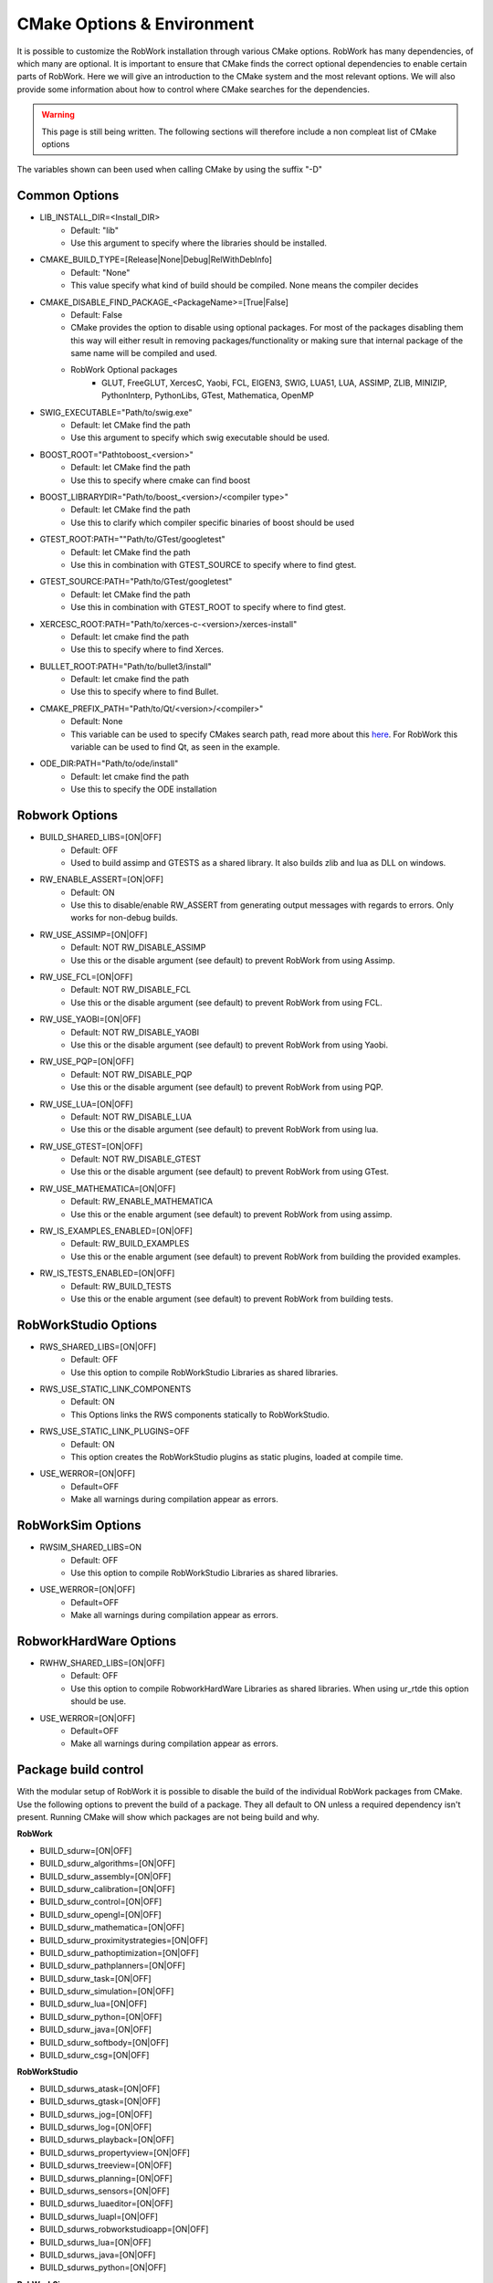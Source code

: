 .. _cmake-options:

CMake Options & Environment
=================================================================

It is possible to customize the RobWork installation through various CMake options.
RobWork has many dependencies, of which many are optional.
It is important to ensure that CMake finds the correct optional dependencies to enable certain parts of RobWork.
Here we will give an introduction to the CMake system and the most relevant options.
We will also provide some information about how to control where CMake searches for the dependencies.

.. warning::
    This page is still being written. The following sections will therefore include a non compleat list of CMake options

The variables shown can been used when calling CMake by using the suffix "-D"

Common Options
--------------
- LIB_INSTALL_DIR=<Install_DIR>
    - Default: "lib"
    - Use this argument to specify where the libraries should be installed.

- CMAKE_BUILD_TYPE=[Release|None|Debug|RelWithDebInfo]
    - Default: "None"
    - This value specify what kind of build should be compiled.
      None means the compiler decides

- CMAKE_DISABLE_FIND_PACKAGE_<PackageName>=[True|False]
    - Default: False
    - CMake provides the option to disable using optional packages.
      For most of the packages disabling them this way will either result in removing packages/functionality
      or making sure that internal package of the same name will be compiled and used.
    - RobWork Optional packages
        - GLUT, FreeGLUT, XercesC, Yaobi, FCL, EIGEN3, SWIG, LUA51, LUA, ASSIMP, ZLIB, MINIZIP, PythonInterp, PythonLibs,
          GTest, Mathematica, OpenMP

- SWIG_EXECUTABLE="Path/to/swig.exe"
    - Default: let CMake find the path
    - Use this argument to specify which swig executable should be used.

- BOOST_ROOT="Path\to\boost_<version>"
    - Default: let CMake find the path
    - Use this to specify where cmake can find boost

- BOOST_LIBRARYDIR="Path/to/boost_<version>/<compiler type>"
    - Default: let CMake find the path
    - Use this to clarify which compiler specific binaries of boost should be used


- GTEST_ROOT:PATH=""Path/to/GTest/googletest"
    - Default: let CMake find the path
    - Use this in combination with GTEST_SOURCE to specify where to find gtest.

- GTEST_SOURCE:PATH="Path/to/GTest/googletest"
    - Default: let CMake find the path
    - Use this in combination with GTEST_ROOT to specify where to find gtest.


- XERCESC_ROOT:PATH="Path/to/xerces-c-<version>/xerces-install"
    - Default: let cmake find the path
    - Use this to specify where to find Xerces.

- BULLET_ROOT:PATH="Path/to/bullet3/install"
    - Default: let cmake find the path
    - Use this to specify where to find Bullet.

- CMAKE_PREFIX_PATH="Path/to/Qt/<version>/<compiler>"
    - Default: None
    - This variable can be used to specify CMakes search path, read more about this `here <https://cmake.org/cmake/help/latest/variable/CMAKE_PREFIX_PATH.html>`_.
      For RobWork this variable can be used to find Qt, as seen in the example.

- ODE_DIR:PATH="Path/to/ode/install"
    - Default: let cmake find the path
    - Use this to specify the ODE installation

Robwork Options
---------------

- BUILD_SHARED_LIBS=[ON|OFF]
    - Default: OFF
    - Used to build assimp and GTESTS as a shared library.
      It also builds zlib and lua as DLL on windows.

- RW_ENABLE_ASSERT=[ON|OFF]
    - Default: ON
    - Use this to disable/enable RW_ASSERT from generating output messages with regards to errors.
      Only works for non-debug builds.

- RW_USE_ASSIMP=[ON|OFF]
    - Default: NOT RW_DISABLE_ASSIMP
    - Use this or the disable argument (see default) to prevent RobWork from using Assimp.

- RW_USE_FCL=[ON|OFF]
    - Default: NOT RW_DISABLE_FCL
    - Use this or the disable argument (see default) to prevent RobWork from using FCL.

- RW_USE_YAOBI=[ON|OFF]
    - Default: NOT RW_DISABLE_YAOBI
    - Use this or the disable argument (see default) to prevent RobWork from using Yaobi.

- RW_USE_PQP=[ON|OFF]
    - Default: NOT RW_DISABLE_PQP
    - Use this or the disable argument (see default) to prevent RobWork from using PQP.

- RW_USE_LUA=[ON|OFF]
    - Default: NOT RW_DISABLE_LUA
    - Use this or the disable argument (see default) to prevent RobWork from using lua.

- RW_USE_GTEST=[ON|OFF]
    - Default: NOT RW_DISABLE_GTEST
    - Use this or the disable argument (see default) to prevent RobWork from using GTest.

- RW_USE_MATHEMATICA=[ON|OFF]
    - Default: RW_ENABLE_MATHEMATICA
    - Use this or the enable argument (see default) to prevent RobWork from using assimp.

- RW_IS_EXAMPLES_ENABLED=[ON|OFF]
    - Default: RW_BUILD_EXAMPLES
    - Use this or the enable argument (see default) to prevent RobWork from building the provided examples.

- RW_IS_TESTS_ENABLED=[ON|OFF]
    - Default: RW_BUILD_TESTS
    - Use this or the enable argument (see default) to prevent RobWork from building tests.

RobWorkStudio Options
---------------------

- RWS_SHARED_LIBS=[ON|OFF]
    - Default: OFF
    - Use this option to compile RobWorkStudio Libraries as shared libraries.

- RWS_USE_STATIC_LINK_COMPONENTS
    - Default: ON
    - This Options links the RWS components statically to RobWorkStudio.

- RWS_USE_STATIC_LINK_PLUGINS=OFF
    - Default: ON
    - This option creates the RobWorkStudio plugins as static plugins, loaded at compile time.

- USE_WERROR=[ON|OFF]
    - Default=OFF
    - Make all warnings during compilation appear as errors.


RobWorkSim Options
------------------
- RWSIM_SHARED_LIBS=ON
    - Default: OFF
    - Use this option to compile RobWorkStudio Libraries as shared libraries.

- USE_WERROR=[ON|OFF]
    - Default=OFF
    - Make all warnings during compilation appear as errors.

RobworkHardWare Options
-----------------------

- RWHW_SHARED_LIBS=[ON|OFF]
    - Default: OFF
    - Use this option to compile RobworkHardWare Libraries as shared libraries.
      When using ur_rtde this option should be use.

- USE_WERROR=[ON|OFF]
    - Default=OFF
    - Make all warnings during compilation appear as errors.

Package build control
---------------------
With the modular setup of RobWork it is possible to disable the build of the individual RobWork packages from CMake.
Use the following options to prevent the build of a package.
They all default to ON unless a required dependency isn't present.
Running CMake will show which packages are not being build and why.


**RobWork**

- BUILD_sdurw=[ON|OFF]
- BUILD_sdurw_algorithms=[ON|OFF]
- BUILD_sdurw_assembly=[ON|OFF]
- BUILD_sdurw_calibration=[ON|OFF]
- BUILD_sdurw_control=[ON|OFF]
- BUILD_sdurw_opengl=[ON|OFF]
- BUILD_sdurw_mathematica=[ON|OFF]
- BUILD_sdurw_proximitystrategies=[ON|OFF]
- BUILD_sdurw_pathoptimization=[ON|OFF]
- BUILD_sdurw_pathplanners=[ON|OFF]
- BUILD_sdurw_task=[ON|OFF]
- BUILD_sdurw_simulation=[ON|OFF]
- BUILD_sdurw_lua=[ON|OFF]
- BUILD_sdurw_python=[ON|OFF]
- BUILD_sdurw_java=[ON|OFF]
- BUILD_sdurw_softbody=[ON|OFF]
- BUILD_sdurw_csg=[ON|OFF]

**RobWorkStudio**

- BUILD_sdurws_atask=[ON|OFF]
- BUILD_sdurws_gtask=[ON|OFF]
- BUILD_sdurws_jog=[ON|OFF]
- BUILD_sdurws_log=[ON|OFF]
- BUILD_sdurws_playback=[ON|OFF]
- BUILD_sdurws_propertyview=[ON|OFF]
- BUILD_sdurws_treeview=[ON|OFF]
- BUILD_sdurws_planning=[ON|OFF]
- BUILD_sdurws_sensors=[ON|OFF]
- BUILD_sdurws_luaeditor=[ON|OFF]
- BUILD_sdurws_luapl=[ON|OFF]
- BUILD_sdurws_robworkstudioapp=[ON|OFF]
- BUILD_sdurws_lua=[ON|OFF]
- BUILD_sdurws_java=[ON|OFF]
- BUILD_sdurws_python=[ON|OFF]

**RobWorkSim**

- BUILD_sdurwsim_bullet=[ON|OFF]
- BUILD_sdurwsim_luai=[ON|OFF]
- BUILD_sdurwsim_java=[ON|OFF]
- BUILD_sdurwsim_python=[ON|OFF]

**RobworkHardWare**

- BUILD_sdurwhw_camera=[ON|OFF]
- BUILD_sdurwhw_CAN=[ON|OFF]
- BUILD_sdurwhw_CRSA465=[ON|OFF]
- BUILD_sdurwhw_dockwelder=[ON|OFF]
- BUILD_sdurwhw_katana=[ON|OFF]
- BUILD_sdurwhw_pa10=[ON|OFF]
- BUILD_sdurwhw_pcube=[ON|OFF]
- BUILD_sdurwhw_serialport=[ON|OFF]
- BUILD_sdurwhw_swissranger=[ON|OFF]
- BUILD_sdurwhw_tactile=[ON|OFF]
- BUILD_sdurwhw_motomanIA20=[ON|OFF]
- BUILD_sdurwhw_sdh=[ON|OFF]
- BUILD_sdurwhw_universalrobots=[ON|OFF]
- BUILD_sdurwhw_universalrobots_rtde=[ON|OFF]
- BUILD_sdurwhw_fanucdriver=[ON|OFF]
- BUILD_sdurwhw_schunkpg70=[ON|OFF]
- BUILD_sdurwhw_netft=[ON|OFF]
- BUILD_sdurwhw_trakstar=[ON|OFF]
- BUILD_sdurwhw_robolabFT=[ON|OFF]
- BUILD_sdurwhw_robotiq=[ON|OFF]
